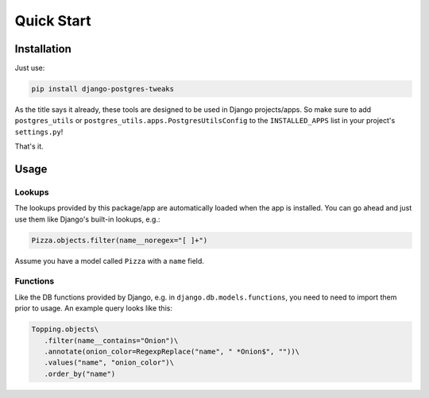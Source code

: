 Quick Start
===========

Installation
------------

Just use:

.. code-block:: bash

   pip install django-postgres-tweaks

As the title says it already, these tools are designed to be used in Django projects/apps. So make
sure to add ``postgres_utils`` or ``postgres_utils.apps.PostgresUtilsConfig`` to the
``INSTALLED_APPS`` list in your project's ``settings.py``!

That's it.

Usage
-----

Lookups
^^^^^^^

The lookups provided by this package/app are automatically loaded when the app is installed. You
can go ahead and just use them like Django's built-in lookups, e.g.:

.. code-block:: python

   Pizza.objects.filter(name__noregex="[ ]+")

Assume you have a model called ``Pizza`` with a ``name`` field.

Functions
^^^^^^^^^

Like the DB functions provided by Django, e.g. in ``django.db.models.functions``, you need to need
to import them prior to usage. An example query looks like this:

.. code-block:: python

   Topping.objects\
      .filter(name__contains="Onion")\
      .annotate(onion_color=RegexpReplace("name", " *Onion$", ""))\
      .values("name", "onion_color")\
      .order_by("name")

